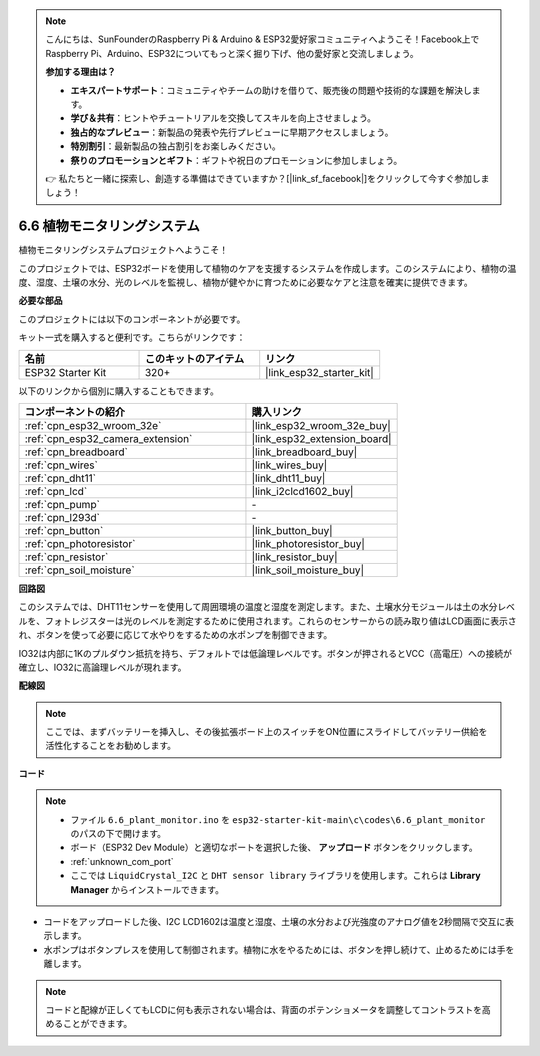.. note::

    こんにちは、SunFounderのRaspberry Pi & Arduino & ESP32愛好家コミュニティへようこそ！Facebook上でRaspberry Pi、Arduino、ESP32についてもっと深く掘り下げ、他の愛好家と交流しましょう。

    **参加する理由は？**

    - **エキスパートサポート**：コミュニティやチームの助けを借りて、販売後の問題や技術的な課題を解決します。
    - **学び＆共有**：ヒントやチュートリアルを交換してスキルを向上させましょう。
    - **独占的なプレビュー**：新製品の発表や先行プレビューに早期アクセスしましょう。
    - **特別割引**：最新製品の独占割引をお楽しみください。
    - **祭りのプロモーションとギフト**：ギフトや祝日のプロモーションに参加しましょう。

    👉 私たちと一緒に探索し、創造する準備はできていますか？[|link_sf_facebook|]をクリックして今すぐ参加しましょう！

.. _ar_plant_monitor:

6.6 植物モニタリングシステム
===============================

植物モニタリングシステムプロジェクトへようこそ！

このプロジェクトでは、ESP32ボードを使用して植物のケアを支援するシステムを作成します。このシステムにより、植物の温度、湿度、土壌の水分、光のレベルを監視し、植物が健やかに育つために必要なケアと注意を確実に提供できます。

**必要な部品**

このプロジェクトには以下のコンポーネントが必要です。

キット一式を購入すると便利です。こちらがリンクです：

.. list-table::
    :widths: 20 20 20
    :header-rows: 1

    *   - 名前
        - このキットのアイテム
        - リンク
    *   - ESP32 Starter Kit
        - 320+
        - |link_esp32_starter_kit|

以下のリンクから個別に購入することもできます。

.. list-table::
    :widths: 30 20
    :header-rows: 1

    *   - コンポーネントの紹介
        - 購入リンク

    *   - :ref:`cpn_esp32_wroom_32e`
        - |link_esp32_wroom_32e_buy|
    *   - :ref:`cpn_esp32_camera_extension`
        - |link_esp32_extension_board|
    *   - :ref:`cpn_breadboard`
        - |link_breadboard_buy|
    *   - :ref:`cpn_wires`
        - |link_wires_buy|
    *   - :ref:`cpn_dht11`
        - |link_dht11_buy|
    *   - :ref:`cpn_lcd`
        - |link_i2clcd1602_buy|
    *   - :ref:`cpn_pump`
        - \-
    *   - :ref:`cpn_l293d`
        - \-
    *   - :ref:`cpn_button`
        - |link_button_buy|
    *   - :ref:`cpn_photoresistor`
        - |link_photoresistor_buy|
    *   - :ref:`cpn_resistor`
        - |link_resistor_buy|
    *   - :ref:`cpn_soil_moisture`
        - |link_soil_moisture_buy|

**回路図**

.. image:: ../../img/circuit/circuit_6.8_plant_monitor_l293d.png

このシステムでは、DHT11センサーを使用して周囲環境の温度と湿度を測定します。また、土壌水分モジュールは土の水分レベルを、フォトレジスターは光のレベルを測定するために使用されます。これらのセンサーからの読み取り値はLCD画面に表示され、ボタンを使って必要に応じて水やりをするための水ポンプを制御できます。

IO32は内部に1Kのプルダウン抵抗を持ち、デフォルトでは低論理レベルです。ボタンが押されるとVCC（高電圧）への接続が確立し、IO32に高論理レベルが現れます。


**配線図**

.. note::

    ここでは、まずバッテリーを挿入し、その後拡張ボード上のスイッチをON位置にスライドしてバッテリー供給を活性化することをお勧めします。

.. image:: ../../img/wiring/6.8_plant_monitor_l293d_bb.png
    :width: 800

**コード**

.. note::

    * ファイル ``6.6_plant_monitor.ino`` を ``esp32-starter-kit-main\c\codes\6.6_plant_monitor`` のパスの下で開けます。
    * ボード（ESP32 Dev Module）と適切なポートを選択した後、 **アップロード** ボタンをクリックします。
    * :ref:`unknown_com_port`
    * ここでは ``LiquidCrystal_I2C`` と ``DHT sensor library`` ライブラリを使用します。これらは **Library Manager** からインストールできます。


.. raw:: html

    <iframe src=https://create.arduino.cc/editor/sunfounder01/52f54c4d-ad8c-49c4-816a-2a55a247d425/preview?embed style="height:510px;width:100%;margin:10px 0" frameborder=0></iframe>
    

* コードをアップロードした後、I2C LCD1602は温度と湿度、土壌の水分および光強度のアナログ値を2秒間隔で交互に表示します。
* 水ポンプはボタンプレスを使用して制御されます。植物に水をやるためには、ボタンを押し続けて、止めるためには手を離します。

.. note:: 

    コードと配線が正しくてもLCDに何も表示されない場合は、背面のポテンショメータを調整してコントラストを高めることができます。

